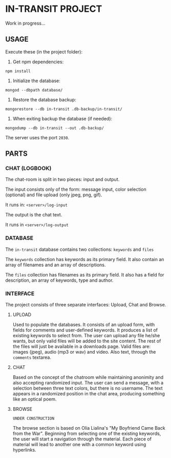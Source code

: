 * IN-TRANSIT PROJECT

Work in progress...

** USAGE

# TIP: IN DEVELOPING, USE SUPERVISOR TO KEEP THE NODE SERVER RUNNING WHILE CHANGING THE CODE: To install: =npm install -g supervisor= and to run the server: =supervisor index.js=

Execute these (in the project folder):
1. Get npm dependencies:
=npm install=
2. Initialize the database:
=mongod --dbpath database/=
3. Restore the database backup:
=mongorestore --db in-transit .db-backup/in-transit/=
4. When exiting backup the database (if needed):
=mongodump --db in-transit --out .db-backup/=

The server uses the port =2030=.

** PARTS

*** CHAT (LOGBOOK)

The chat-room is split in two pieces: input and output.

The input consists only of the form: message input, color selection (optional) and file upload (only jpeg, png, gif).

It runs in: =<server>/log-input=

The output is the chat text.

It runs in =<server>/log-output=

*** DATABASE

The =in-transit= database contains two collections: =keywords= and =files=

The =keywords= collection has keywords as its primary field. It also contain an array of filenames and an array of descriptions.

The =files= collection has filenames as its primary field. It also has a field for description, an array of keywords, type and author.

*** INTERFACE

The project consists of three separate interfaces: Upload, Chat and Browse.

**** UPLOAD

Used to populate the databases. It consists of an upload form, with fields for comments and user-defined keywords. It produces a list of existing keywords to select from. The user can upload any file he/she wants, but only valid files will be added to the site content. The rest of the files will just be available in a downloads page. Valid files are: images (jpeg), audio (mp3 or wav) and video. Also text, through the =comments= textarea.

**** CHAT

Based on the concept of the chatroom while maintaining anonimity and also accepting randomized input. The user can send a message, with a selection between three text colors, but there is no username. The text appears in a randomized position in the chat area, producing something like an optical poem.

**** BROWSE

=UNDER CONSTRUCTION=

The browse section is based on Olia Lialina's "My Boyfriend Came Back from the War". Beginning from selecting one of the existing keywords, the user will start a navigation through the material. Each piece of material will lead to another one with a common keyword using hyperlinks.
